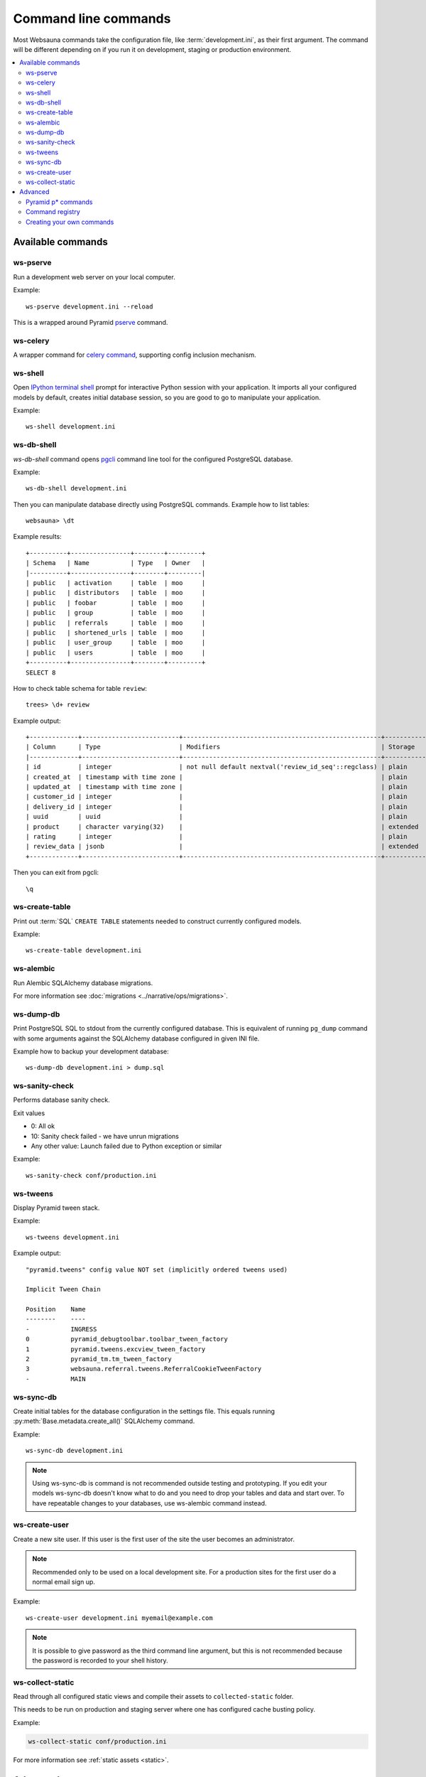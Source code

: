 =====================
Command line commands
=====================

Most Websauna commands take the configuration file, like :term:`development.ini`, as their first argument. The command will be different depending on if you run it on development, staging or production environment.

.. contents:: :local:

Available commands
==================

.. _ws-pserve:

ws-pserve
---------

Run a development web server on your local computer.

Example::

    ws-pserve development.ini --reload

This is a wrapped around Pyramid `pserve <http://docs.pylonsproject.org/projects/pyramid/en/latest/pscripts/pserve.html?highlight=pserve>`_ command.

.. _ws-celery:

ws-celery
---------

A wrapper command for `celery command <http://docs.celeryproject.org/en/latest/userguide/monitoring.html?highlight=command#workers>`_, supporting config inclusion mechanism.

.. _ws-shell:

ws-shell
--------

Open `IPython terminal shell <http://ipython.readthedocs.org/en/stable/index.html>`_ prompt for interactive Python session with your application. It imports all your configured models by default, creates initial database session, so you are good to go to manipulate your application.

Example::

    ws-shell development.ini

.. _ws-db-shell:

ws-db-shell
-----------

*ws-db-shell* command opens `pgcli <https://github.com/dbcli/pgcli>`_ command line tool for the configured PostgreSQL database.

Example::

    ws-db-shell development.ini

Then you can manipulate database directly using PostgreSQL commands. Example how to list tables::

    websauna> \dt

Example results::

    +----------+----------------+--------+---------+
    | Schema   | Name           | Type   | Owner   |
    |----------+----------------+--------+---------|
    | public   | activation     | table  | moo     |
    | public   | distributors   | table  | moo     |
    | public   | foobar         | table  | moo     |
    | public   | group          | table  | moo     |
    | public   | referrals      | table  | moo     |
    | public   | shortened_urls | table  | moo     |
    | public   | user_group     | table  | moo     |
    | public   | users          | table  | moo     |
    +----------+----------------+--------+---------+
    SELECT 8

How to check table schema for table ``review``::

    trees> \d+ review

Example output::

    +-------------+--------------------------+-----------------------------------------------------+-----------+----------------+---------------+
    | Column      | Type                     | Modifiers                                           | Storage   |   Stats target |   Description |
    |-------------+--------------------------+-----------------------------------------------------+-----------+----------------+---------------|
    | id          | integer                  | not null default nextval('review_id_seq'::regclass) | plain     |         <null> |        <null> |
    | created_at  | timestamp with time zone |                                                     | plain     |         <null> |        <null> |
    | updated_at  | timestamp with time zone |                                                     | plain     |         <null> |        <null> |
    | customer_id | integer                  |                                                     | plain     |         <null> |        <null> |
    | delivery_id | integer                  |                                                     | plain     |         <null> |        <null> |
    | uuid        | uuid                     |                                                     | plain     |         <null> |        <null> |
    | product     | character varying(32)    |                                                     | extended  |         <null> |        <null> |
    | rating      | integer                  |                                                     | plain     |         <null> |        <null> |
    | review_data | jsonb                    |                                                     | extended  |         <null> |        <null> |
    +-------------+--------------------------+-----------------------------------------------------+-----------+----------------+---------------+

Then you can exit from pgcli::

    \q


.. _ws-create-table:

ws-create-table
---------------

Print out :term:`SQL` ``CREATE TABLE`` statements needed to construct currently configured models.

Example::

    ws-create-table development.ini

.. _ws-alembic:

ws-alembic
----------

Run Alembic SQLAlchemy database migrations.

For more information see :doc:`migrations <../narrative/ops/migrations>`.

ws-dump-db
----------

Print PostgreSQL SQL to stdout from the currently configured database. This is equivalent of running ``pg_dump`` command with some arguments against the SQLAlchemy database configured in given INI file.

Example how to backup your development database::

    ws-dump-db development.ini > dump.sql


ws-sanity-check
---------------

Performs database sanity check.

Exit values

* 0: All ok

* 10: Sanity check failed - we have unrun migrations

* Any other value: Launch failed due to Python exception or similar

Example::

    ws-sanity-check conf/production.ini

.. _ws-tweens:

ws-tweens
---------

Display Pyramid tween stack.

Example::

    ws-tweens development.ini

Example output::

    "pyramid.tweens" config value NOT set (implicitly ordered tweens used)

    Implicit Tween Chain

    Position    Name
    --------    ----
    -           INGRESS
    0           pyramid_debugtoolbar.toolbar_tween_factory
    1           pyramid.tweens.excview_tween_factory
    2           pyramid_tm.tm_tween_factory
    3           websauna.referral.tweens.ReferralCookieTweenFactory
    -           MAIN



ws-sync-db
----------

Create initial tables for the database configuration in the settings file. This equals running :py:meth:`Base.metadata.create_all()` SQLAlchemy command.

Example::

    ws-sync-db development.ini

.. note ::

    Using ws-sync-db is command is not recommended outside testing and prototyping. If you edit your models ws-sync-db doesn't know what to do and you need to drop your tables and data and start over. To have repeatable changes to your databases, use ws-alembic command instead.

ws-create-user
--------------

Create a new site user. If this user is the first user of the site the user becomes an administrator.

.. note ::

    Recommended only to be used on a local development site. For a production sites for the first user do a normal email sign up.

Example::

    ws-create-user development.ini myemail@example.com

.. note ::

    It is possible to give password as the third command line argument, but this is not recommended because the password is recorded to your shell history.

.. _ws-collect-static:

ws-collect-static
-----------------

Read through all configured static views and compile their assets to ``collected-static`` folder.

This needs to be run on production and staging server where one has configured cache busting policy.

Example:

.. code-block:: shell

    ws-collect-static conf/production.ini

For more information see :ref:`static assets <static>`.

Advanced
========

Pyramid p* commands
-------------------

See `p* commands in Pyramid documentation <http://docs.pylonsproject.org/projects/pyramid/en/latest/index.html#p-scripts-documentation>`_.

Command registry
----------------

Command line commands are registered in ``setup.py`` and scripts reside in :py:mod:`websauna.system.devop.scripts`.

Creating your own commands
--------------------------

For examples see e.g. :py:mod:`websauna.system.devop.scripts.createuser` and :py:mod:`websauna.system.devop.cmdline`.

